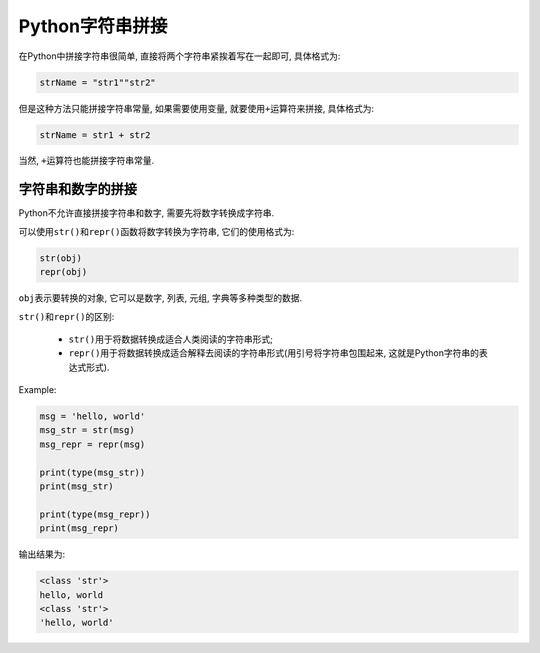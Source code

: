 Python字符串拼接
================

在Python中拼接字符串很简单, 直接将两个字符串紧挨着写在一起即可, 具体格式为:

.. code-block:: python

    strName = "str1""str2"

但是这种方法只能拼接字符串常量, 如果需要使用变量, 就要使用\ ``+``\ 运算符来拼接, 具体格式为:

.. code-block:: python

    strName = str1 + str2

当然, ``+``\ 运算符也能拼接字符串常量.


字符串和数字的拼接
------------------

Python不允许直接拼接字符串和数字, 需要先将数字转换成字符串. 

可以使用\ ``str()``\ 和\ ``repr()``\ 函数将数字转换为字符串, 它们的使用格式为:

.. code-block:: python

    str(obj)
    repr(obj)

``obj``\ 表示要转换的对象, 它可以是数字, 列表, 元组, 字典等多种类型的数据.


``str()``\ 和\ ``repr()``\ 的区别:

    *   ``str()``\ 用于将数据转换成适合人类阅读的字符串形式;
    *   ``repr()``\ 用于将数据转换成适合解释去阅读的字符串形式(用引号将字符串包围起来, 这就是Python字符串的表达式形式).

Example:

.. code-block:: python

    msg = 'hello, world'
    msg_str = str(msg)
    msg_repr = repr(msg)

    print(type(msg_str))
    print(msg_str)

    print(type(msg_repr))
    print(msg_repr)

输出结果为:

.. code-block:: text

    <class 'str'>
    hello, world
    <class 'str'>
    'hello, world'

